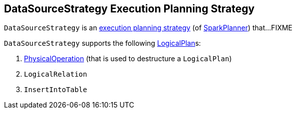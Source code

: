 == [[DataSourceStrategy]] DataSourceStrategy Execution Planning Strategy

`DataSourceStrategy` is an link:spark-sql-SparkStrategy.adoc[execution planning strategy] (of link:spark-sql-SparkPlanner.adoc[SparkPlanner]) that...FIXME

`DataSourceStrategy` supports the following link:spark-sql-LogicalPlan.adoc[LogicalPlan]s:

1. link:spark-sql-SparkStrategy-FileSourceStrategy.adoc#PhysicalOperation[PhysicalOperation] (that is used to destructure a `LogicalPlan`)
2. `LogicalRelation`
3. `InsertIntoTable`
